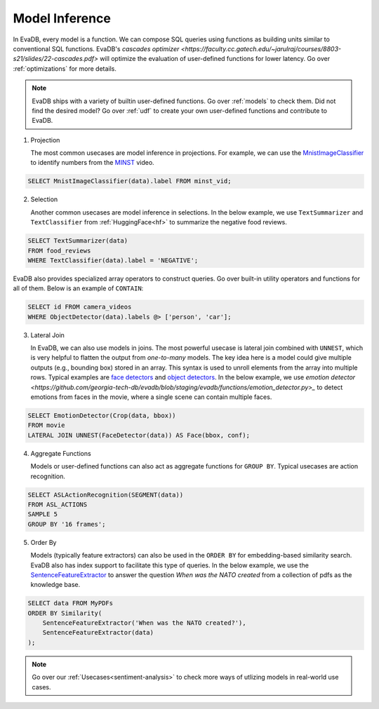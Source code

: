 .. _model-inference:

Model Inference
===============

In EvaDB, every model is a function. We can compose SQL queries using functions as building units similar to conventional SQL functions. EvaDB's `cascades optimizer <https://faculty.cc.gatech.edu/~jarulraj/courses/8803-s21/slides/22-cascades.pdf>` will optimize the evaluation of user-defined functions for lower latency. Go over :ref:`optimizations` for more details.

.. note::

   EvaDB ships with a variety of builtin user-defined functions. Go over :ref:`models` to check them. Did not find the desired model? Go over :ref:`udf` to create your own user-defined functions and contribute to EvaDB.

1. Projection

   The most common usecases are model inference in projections. For example, we can use the `MnistImageClassifier <https://github.com/georgia-tech-db/evadb/blob/staging/evadb/functions/mnist_image_classifier.py>`_ to identify numbers from the `MINST <https://www.dropbox.com/s/yxljxz6zxoqu54v/mnist.mp4>`_ video. 

.. code-block:: sql

   SELECT MnistImageClassifier(data).label FROM minst_vid;

2. Selection

   Another common usecases are model inference in selections. In the below example, we use ``TextSummarizer`` and ``TextClassifier`` from :ref:`HuggingFace<hf>` to summarize the negative food reviews.

.. code-block:: sql

   SELECT TextSummarizer(data)
   FROM food_reviews
   WHERE TextClassifier(data).label = 'NEGATIVE';

EvaDB also provides specialized array operators to construct queries. Go over built-in utility operators and functions for all of them. Below is an example of ``CONTAIN``:

.. code-block:: sql

   SELECT id FROM camera_videos 
   WHERE ObjectDetector(data).labels @> ['person', 'car'];

3. Lateral Join

   In EvaDB, we can also use models in joins.
   The most powerful usecase is lateral join combined with ``UNNEST``, which is very helpful to flatten the output from `one-to-many` models.
   The key idea here is a model could give multiple outputs (e.g., bounding box) stored in an array. This syntax is used to unroll elements from the array into multiple rows.
   Typical examples are `face detectors <https://github.com/georgia-tech-db/evadb/blob/staging/evadb/functions/face_detector.py>`_ and `object detectors <https://github.com/georgia-tech-db/evadb/blob/staging/evadb/functions/fastrcnn_object_detector.py>`_. 
   In the below example, we use `emotion detector <https://github.com/georgia-tech-db/evadb/blob/staging/evadb/functions/emotion_detector.py>_` to detect emotions from faces in the movie, where a single scene can contain multiple faces. 
   
.. code-block:: sql
   
   SELECT EmotionDetector(Crop(data, bbox))
   FROM movie
   LATERAL JOIN UNNEST(FaceDetector(data)) AS Face(bbox, conf);

4. Aggregate Functions

   Models or user-defined functions can also act as aggregate functions for ``GROUP BY``. Typical usecases are action recognition. 

.. code-block:: sql

   SELECT ASLActionRecognition(SEGMENT(data)) 
   FROM ASL_ACTIONS 
   SAMPLE 5 
   GROUP BY '16 frames';

5. Order By
   
   Models (typically feature extractors) can also be used in the ``ORDER BY`` for embedding-based similarity search. EvaDB also has index support to facilitate this type of queries. In the below example, we use the `SentenceFeatureExtractor <https://github.com/georgia-tech-db/evadb/blob/staging/evadb/functions/sentence_feature_extractor.py>`_ to answer the question `When was the NATO created` from a collection of pdfs as the knowledge base.

.. code-block:: sql

   SELECT data FROM MyPDFs
   ORDER BY Similarity(
       SentenceFeatureExtractor('When was the NATO created?'),
       SentenceFeatureExtractor(data)
   );


.. note::

   Go over our :ref:`Usecases<sentiment-analysis>` to check more ways of utlizing models in real-world use cases.
